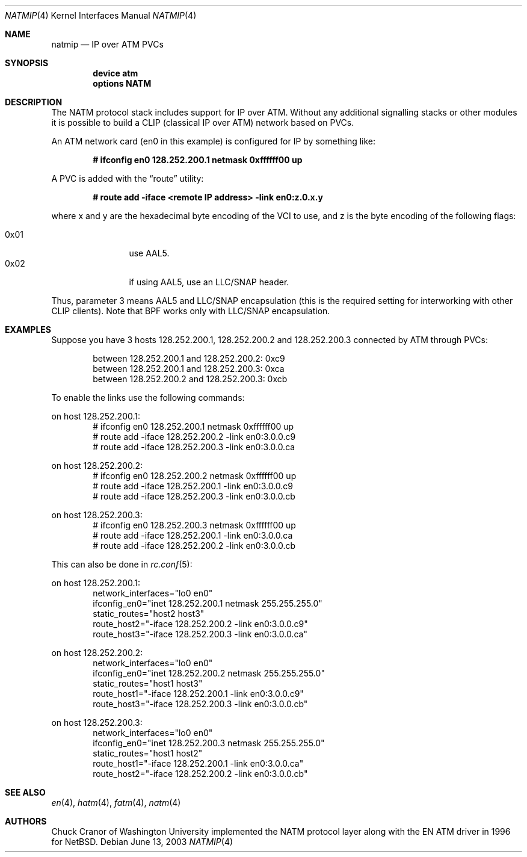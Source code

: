 .\" $FreeBSD$
.\"
.Dd June 13, 2003
.Dt NATMIP 4
.Os
.Sh NAME
.Nm natmip
.Nd IP over ATM PVCs
.Sh SYNOPSIS
.Cd "device atm"
.Cd "options NATM"
.Sh DESCRIPTION
The NATM protocol stack includes support for IP over ATM. Without any
additional signalling stacks or other modules it is possible to build
a CLIP (classical IP over ATM) network based on PVCs.
.Pp
An ATM network card (en0 in this example) is configured for IP by something
like:
.Pp
.Dl # ifconfig en0 128.252.200.1 netmask 0xffffff00 up
.Pp
A PVC is added with the
.Dq route
utility:
.Pp
.Dl # route add -iface <remote IP address> -link en0:z.0.x.y
.Pp
where x and y are the hexadecimal byte encoding of the VCI to use,
and z is the byte encoding of the following flags:
.Pp
.Bl -tag -width "0x02" -offset indent -compact
.It 0x01
use AAL5.
.It 0x02
if using AAL5, use an LLC/SNAP header.
.El
.Pp
Thus, parameter 3 means AAL5 and LLC/SNAP encapsulation (this is the required
setting for interworking with other CLIP clients).
Note that BPF works only with LLC/SNAP encapsulation.
.Sh EXAMPLES
Suppose you have 3 hosts 128.252.200.1, 128.252.200.2 and
128.252.200.3 connected by ATM through PVCs:
.Pp
.Bl -item -offset indent -compact
.It
between 128.252.200.1 and 128.252.200.2: 0xc9
.It
between 128.252.200.1 and 128.252.200.3: 0xca
.It
between 128.252.200.2 and 128.252.200.3: 0xcb
.El
.Pp
To enable the links use the following commands:
.Pp
on host 128.252.200.1:
.Bd -literal -offset indent -compact
# ifconfig en0 128.252.200.1 netmask 0xffffff00 up
# route add -iface 128.252.200.2 -link en0:3.0.0.c9
# route add -iface 128.252.200.3 -link en0:3.0.0.ca
.Ed
.Pp
on host 128.252.200.2:
.Bd -literal -offset indent -compact
# ifconfig en0 128.252.200.2 netmask 0xffffff00 up
# route add -iface 128.252.200.1 -link en0:3.0.0.c9
# route add -iface 128.252.200.3 -link en0:3.0.0.cb
.Ed
.Pp
on host 128.252.200.3:
.Bd -literal -offset indent -compact
# ifconfig en0 128.252.200.3 netmask 0xffffff00 up
# route add -iface 128.252.200.1 -link en0:3.0.0.ca
# route add -iface 128.252.200.2 -link en0:3.0.0.cb
.Ed
.Pp
This can also be done in
.Xr rc.conf 5 :
.Pp
on host 128.252.200.1:
.Bd -literal -offset indent -compact
network_interfaces="lo0 en0"
ifconfig_en0="inet 128.252.200.1 netmask 255.255.255.0"
static_routes="host2 host3"
route_host2="-iface 128.252.200.2 -link en0:3.0.0.c9"
route_host3="-iface 128.252.200.3 -link en0:3.0.0.ca"
.Ed
.Pp
on host 128.252.200.2:
.Bd -literal -offset indent -compact
network_interfaces="lo0 en0"
ifconfig_en0="inet 128.252.200.2 netmask 255.255.255.0"
static_routes="host1 host3"
route_host1="-iface 128.252.200.1 -link en0:3.0.0.c9"
route_host3="-iface 128.252.200.3 -link en0:3.0.0.cb"
.Ed
.Pp
on host 128.252.200.3:
.Bd -literal -offset indent -compact
network_interfaces="lo0 en0"
ifconfig_en0="inet 128.252.200.3 netmask 255.255.255.0"
static_routes="host1 host2"
route_host1="-iface 128.252.200.1 -link en0:3.0.0.ca"
route_host2="-iface 128.252.200.2 -link en0:3.0.0.cb"
.Ed
.Sh SEE ALSO
.Xr en 4 ,
.Xr hatm 4 ,
.Xr fatm 4 ,
.Xr natm 4
.Sh AUTHORS
.An Chuck Cranor
of Washington University implemented the NATM protocol layer
along with the EN ATM driver in 1996 for
.Nx .
